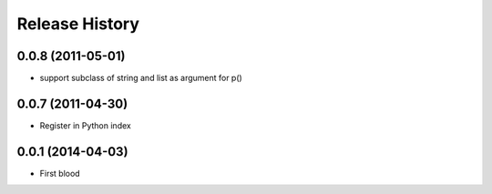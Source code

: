 .. :changelog:

Release History
---------------

0.0.8 (2011-05-01)
..................

* support subclass of string and list as argument for p()


0.0.7 (2011-04-30)
..................

* Register in Python index


0.0.1 (2014-04-03)
..................

* First blood
